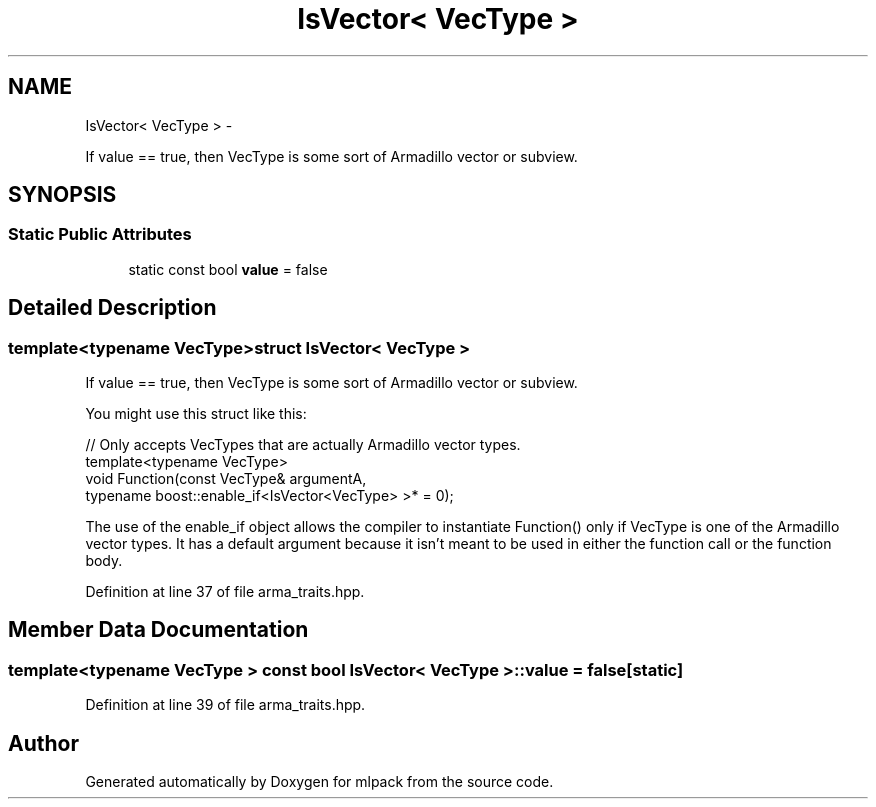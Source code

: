 .TH "IsVector< VecType >" 3 "Sat Mar 14 2015" "Version 1.0.12" "mlpack" \" -*- nroff -*-
.ad l
.nh
.SH NAME
IsVector< VecType > \- 
.PP
If value == true, then VecType is some sort of Armadillo vector or subview\&.  

.SH SYNOPSIS
.br
.PP
.SS "Static Public Attributes"

.in +1c
.ti -1c
.RI "static const bool \fBvalue\fP = false"
.br
.in -1c
.SH "Detailed Description"
.PP 

.SS "template<typename VecType>struct IsVector< VecType >"
If value == true, then VecType is some sort of Armadillo vector or subview\&. 

You might use this struct like this:
.PP
.PP
.nf
// Only accepts VecTypes that are actually Armadillo vector types\&.
template<typename VecType>
void Function(const VecType& argumentA,
              typename boost::enable_if<IsVector<VecType> >* = 0);
.fi
.PP
.PP
The use of the enable_if object allows the compiler to instantiate Function() only if VecType is one of the Armadillo vector types\&. It has a default argument because it isn't meant to be used in either the function call or the function body\&. 
.PP
Definition at line 37 of file arma_traits\&.hpp\&.
.SH "Member Data Documentation"
.PP 
.SS "template<typename VecType > const bool \fBIsVector\fP< VecType >::value = false\fC [static]\fP"

.PP
Definition at line 39 of file arma_traits\&.hpp\&.

.SH "Author"
.PP 
Generated automatically by Doxygen for mlpack from the source code\&.
